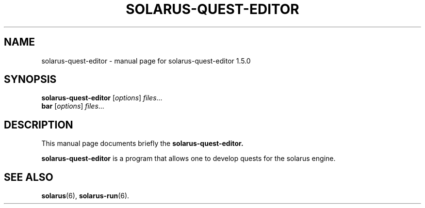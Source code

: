 .\"                                      Hey, EMACS: -*- nroff -*-
.\" (C) Copyright 2016 Nathan Moore <natedevv@gmail.com>,
.\"
.\" First parameter, NAME, should be all caps
.\" Second parameter, SECTION, should be 1-8, maybe w/ subsection
.\" other parameters are allowed: see man(7), man(1)
.TH SOLARUS-QUEST-EDITOR "6" "July 19, 2016" "solarus-quest-editor-1.5.0" "Games"
.\" Please adjust this date whenever revising the manpage.
.\"
.\" Some roff macros, for reference:
.\" .nh        disable hyphenation
.\" .hy        enable hyphenation
.\" .ad l      left justify
.\" .ad b      justify to both left and right margins
.\" .nf        disable filling
.\" .fi        enable filling
.\" .br        insert line break
.\" .sp <n>    insert n+1 empty lines
.\" for manpage-specific macros, see man(7)
.SH NAME
solarus-quest-editor \- manual page for solarus-quest-editor 1.5.0
.SH SYNOPSIS
.B solarus-quest-editor
.RI [ options ] " files" ...
.br
.B bar
.RI [ options ] " files" ...
.SH DESCRIPTION
This manual page documents briefly the
.B solarus-quest-editor.
.PP
.\" TeX users may be more comfortable with the \fB<whatever>\fP and
.\" \fI<whatever>\fP escape sequences to invode bold face and italics,
.\" respectively.
\fBsolarus-quest-editor\fP is a program that allows one to develop quests for the solarus engine.
.br
.SH SEE ALSO
.BR solarus (6),
.BR solarus-run (6).
